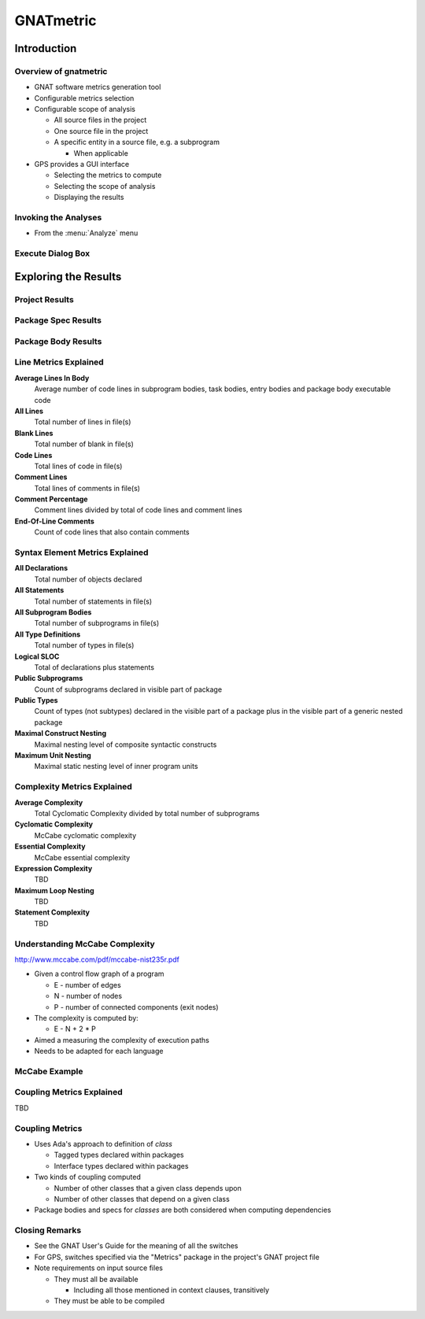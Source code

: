 
************
GNATmetric
************

==============
Introduction
==============

------------------------
Overview of gnatmetric
------------------------
+ GNAT software metrics generation tool
+ Configurable metrics selection
+ Configurable scope of analysis

  + All source files in the project
  + One source file in the project
  + A specific entity in a source file, e.g. a subprogram

    + When applicable

+ GPS provides a GUI interface

  + Selecting the metrics to compute
  + Selecting the scope of analysis
  + Displaying the results

-----------------------
Invoking the Analyses
-----------------------
+ From the :menu:`Analyze` menu

.. image:: ../../images/gnatmetric/menu_cascade.jpg

--------------------
Execute Dialog Box
--------------------

.. image:: ../../images/gnatmetric/execute_dialog.jpg

=======================
Exploring the Results
=======================

-----------------
Project Results
-----------------

.. image:: ../../images/gnatmetric/project_results.jpg

----------------------
Package Spec Results
----------------------

.. image:: ../../images/gnatmetric/spec_results.jpg

----------------------
Package Body Results
----------------------

.. image:: ../../images/gnatmetric/body_results.jpg

------------------------
Line Metrics Explained
------------------------

**Average Lines In Body**
   Average number of code lines in subprogram bodies, task bodies, entry bodies and package body executable code

**All Lines**
   Total number of lines in file(s)

**Blank Lines**
   Total number of blank in file(s)

**Code Lines**
   Total lines of code in file(s)

**Comment Lines**
   Total lines of comments in file(s)

**Comment Percentage**
   Comment lines divided by total of code lines and comment lines

**End-Of-Line Comments**
   Count of code lines that also contain comments

----------------------------------
Syntax Element Metrics Explained
----------------------------------

**All Declarations**
 Total number of objects declared

**All Statements**
 Total number of statements in file(s)

**All Subprogram Bodies**
 Total number of subprograms in file(s)

**All Type Definitions**
 Total number of types in file(s)

**Logical SLOC**
 Total of declarations plus statements

**Public Subprograms**
 Count of subprograms declared in visible part of package

**Public Types**
 Count of types (not subtypes) declared in the visible part of a package plus in the visible part of a generic nested package

**Maximal Construct Nesting**
 Maximal nesting level of composite syntactic constructs

**Maximum Unit Nesting**
 Maximal static nesting level of inner program units

------------------------------
Complexity Metrics Explained
------------------------------

**Average Complexity**
    Total Cyclomatic Complexity divided by total number of subprograms

**Cyclomatic Complexity**
    McCabe cyclomatic complexity

**Essential Complexity**
    McCabe essential complexity

**Expression Complexity**
    TBD

**Maximum Loop Nesting**
    TBD

**Statement Complexity**
    TBD

---------------------------------
Understanding McCabe Complexity
---------------------------------

http://www.mccabe.com/pdf/mccabe-nist235r.pdf

+ Given a control flow graph of a program

  + E - number of edges
  + N - number of nodes
  + P - number of connected components (exit nodes)

+ The complexity is computed by:

  + E - N + 2 * P

+ Aimed a measuring the complexity of execution paths
+ Needs to be adapted for each language

----------------
McCabe Example
----------------

.. columns::

  .. column::

   .. code:: Ada

      if A then
         Put_Line ("A");
      else
         Put_Line ("!A");
      end if;

      if B or else C then
         Put_Line ("BC");
      end if;

  .. column::

     .. image:: ../../images/cyclomatic_complexity_edges_and_nodes.jpg

     9 edges - 7 nodes + 2 * 1 exit = complexity 4

------------------------------
Coupling Metrics Explained
------------------------------

TBD

------------------------------
Coupling Metrics
------------------------------

+ Uses Ada's approach to definition of *class*

  + Tagged types declared within packages
  + Interface types declared within packages

+ Two kinds of coupling computed

  + Number of other classes that a given class depends upon
  + Number of other classes that depend on a given class

+ Package bodies and specs for *classes* are both considered when computing dependencies

-----------------
Closing Remarks
-----------------

+ See the GNAT User's Guide for the meaning of all the switches
+ For GPS, switches specified via the "Metrics" package in the project's GNAT project file
+ Note requirements on input source files

  + They must all be available

    + Including all those mentioned in context clauses, transitively

  + They must be able to be compiled
